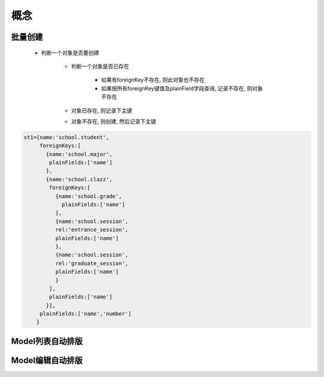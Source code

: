 ===========
概念
===========

批量创建
===========

    - 判断一个对象是否要创建

        - 判断一个对象是否已存在

            - 如果有foreignKey不存在, 则此对象也不存在

            - 如果按所有foreignKey键值及plainField字段查询, 记录不存在, 则对象不存在

        - 对象已存在, 则记录下主键

        - 对象不存在, 则创建, 然后记录下主键


.. code:: javascript

    st1={name:'school.student',
         foreignKeys:[
           {name:'school.major',
            plainFields:['name']
           },
           {name:'school.clazz',
            foreignKeys:[
              {name:'school.grade',
                plainFields:['name']
              },
              {name:'school.session',
              rel:'entrance_session',
              plainFields:['name']
              },
              {name:'school.session',
              rel:'graduate_session',
              plainFields:['name']
              }
            ],
            plainFields:['name']
           }],
         plainFields:['name','number']
        }


Model列表自动排版
======================

Model编辑自动排版
======================